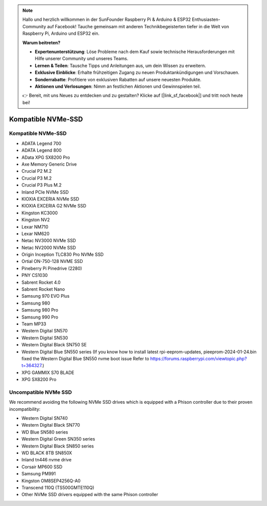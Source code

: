 .. note:: 

    Hallo und herzlich willkommen in der SunFounder Raspberry Pi & Arduino & ESP32 Enthusiasten-Community auf Facebook! Tauche gemeinsam mit anderen Technikbegeisterten tiefer in die Welt von Raspberry Pi, Arduino und ESP32 ein.

    **Warum beitreten?**

    - **Expertenunterstützung**: Löse Probleme nach dem Kauf sowie technische Herausforderungen mit Hilfe unserer Community und unseres Teams.
    - **Lernen & Teilen**: Tausche Tipps und Anleitungen aus, um dein Wissen zu erweitern.
    - **Exklusive Einblicke**: Erhalte frühzeitigen Zugang zu neuen Produktankündigungen und Vorschauen.
    - **Sonderrabatte**: Profitiere von exklusiven Rabatten auf unsere neuesten Produkte.
    - **Aktionen und Verlosungen**: Nimm an festlichen Aktionen und Gewinnspielen teil.

    👉 Bereit, mit uns Neues zu entdecken und zu gestalten? Klicke auf [|link_sf_facebook|] und tritt noch heute bei!

Kompatible NVMe-SSD
========================

Kompatible NVMe-SSD
---------------------------


* ADATA Legend 700
* ADATA Legend 800
* AData XPG SX8200 Pro
* Axe Memory Generic Drive
* Crucial P2 M.2
* Crucial P3 M.2
* Crucial P3 Plus M.2
* Inland PCIe NVMe SSD
* KIOXIA EXCERIA NVMe SSD
* KIOXIA EXCERIA G2 NVMe SSD
* Kingston KC3000
* Kingston NV2
* Lexar NM710
* Lexar NM620
* Netac NV3000 NVMe SSD
* Netac NV2000 NVMe SSD
* Origin Inception TLC830 Pro NVMe SSD
* Ortial ON-750-128 NVME SSD
* Pineberry Pi Pinedrive (2280)
* PNY CS1030
* Sabrent Rocket 4.0
* Sabrent Rocket Nano
* Samsung 970 EVO Plus
* Samsung 980
* Samsung 980 Pro
* Samsung 990 Pro
* Team MP33
* Western Digital SN570
* Western Digital SN530
* Western Digital Black SN750 SE
* Western Digital Blue SN550 series (If you know how to install latest rpi-eeprom-updates, pieeprom-2024-01-24.bin fixed the Western Digital Blue SN550 nvme boot issue Refer to https://forums.raspberrypi.com/viewtopic.php?t=364327.)
* XPG GAMMIX S70 BLADE
* XPG SX8200 Pro


Uncompatible NVMe SSD
--------------------------

We recommend avoiding the following NVMe SSD drives which is equipped with a Phison controller due to their proven incompatibility:

* Western Digital SN740
* Western Digital Black SN770
* WD Blue SN580 series
* Western Digital Green SN350 series
* Western Digital Black SN850 series
* WD BLACK 8TB SN850X
* Inland tn446 nvme drive
* Corsair MP600 SSD
* Samsung PM991
* Kingston OM8SEP4256Q-A0
* Transcend 110Q (TS500GMTE110Q)
* Other NVMe SSD drivers equipped with the same Phison controller